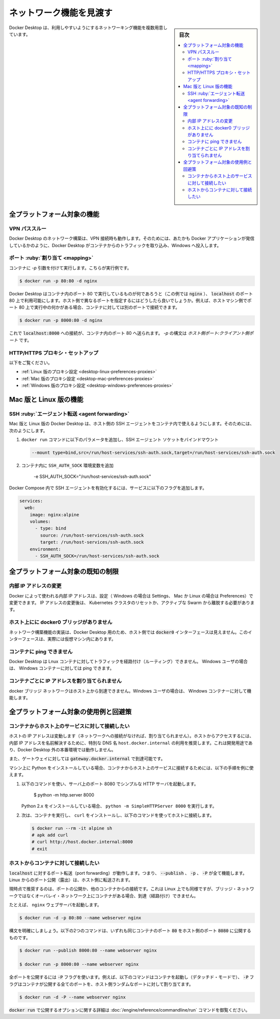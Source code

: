 ﻿.. -*- coding: utf-8 -*-
.. URL: https://docs.docker.com/desktop/backup-and-restore/
   doc version: 20.10
      https://github.com/docker/docker.github.io/blob/master/desktop/backup-and-restore.md
.. check date: 2022/09/17
.. Commits on Jun 14, 2022 cb777edea9927f36aeb445099b62afb3c205b60d
.. -----------------------------------------------------------------------------

.. Explore networking features
.. _desktop-explore networking features:

=======================================
ネットワーク機能を見渡す
=======================================

.. sidebar:: 目次

   .. contents::
       :depth: 3
       :local:

.. Docker Desktop provides several networking features to make it easier to use.

Docker Desktop は、利用しやすいようにするネットワーキング機能を複数用意しています。

.. Features for all platforms
.. _desktop-networking-features-for-all-platforms:

全プラットフォーム対象の機能
==============================

.. VPN Passthrough
.. _desktop-networking-vpn-passthrough:

VPN パススルー
--------------------------------------------------

.. Docker Desktop networking can work when attached to a VPN. To do this, Docker Desktop intercepts traffic from the containers and injects it into Windows as if it originated from the Docker application.

Docker Desktop のネットワーク構築は、VPN 接続時も動作します。そのためには、あたかも Docker アプリケーションが発信しているかのように、Docker Desktop がコンテナからのトラフィックを取り込み、Windows へ投入します。

.. Port Mapping
.. _desktop-networking-port-mapping:

ポート :ruby:`割り当て <mapping>`
--------------------------------------------------

.. When you run a container with the -p argument, for example:

コンテナに `-p` 引数を付けて実行します。こちらが実行例です。

.. code-block:: bash

   $ docker run -p 80:80 -d nginx

.. Docker Desktop makes whatever is running on port 80 in the container (in this case, nginx) available on port 80 of localhost. In this example, the host and container ports are the same. What if you need to specify a different host port? If, for example, you already have something running on port 80 of your host machine, you can connect the container to a different port:

Docker Desktop はコンテナ内のポート 80 で実行しているものが何であろうと（この例では :code:`nginx` ）、 :code:`localhost` のポート 80 上で利用可能にします。ホスト側で異なるポートを指定するにはどうしたら良いでしょうか。例えば、ホストマシン側でポート 80 上で実行中の何かがある場合、コンテナに対しては別のポートで接続できます。

.. code-block:: bash

   $ docker run -p 8000:80 -d nginx

.. Now, connections to localhost:8000 are sent to port 80 in the container. The syntax for -p is HOST_PORT:CLIENT_PORT.

これで :code:`localhost:8000` への接続が、コンテナ内のポート 80 へ送られます。 `-p` の構文は `ホスト側ポート:クライアント側ポート` です。

.. HTTP/HTTPS Proxy Support
.. _desktop-networking-http-https-proxy-support:

HTTP/HTTPS プロキシ・セットアップ
--------------------------------------------------

.. See:

以下をご覧ください。

* :ref:`Linux 版のプロキシ設定 <desktop-linux-preferences-proxies>`
* :ref:`Mac 版のプロキシ設定 <desktop-mac-preferences-proxies>`
* :ref:`Windows 版のプロキシ設定 <desktop-windows-preferences-proxies>`

.. Features for Mac and Linux
.. _desktop-networking-features-for-mac-and-linux:

Mac 版と Linux 版の機能
==============================

.. SSH agent forwarding
.. _desktop-networking-ssh-agent-forwarding:

SSH :ruby:`エージェント転送 <agent forwarding>`
--------------------------------------------------

.. Docker Desktop on Mac and Linux allows you to use the host’s SSH agent inside a container. To do this:

Mac 版と Linux 版の Docker Desktop は、ホスト側の SSH エージェントをコンテナ内で使えるようにします。そのためには、次のようにします。

..    Bind mount the SSH agent socket by adding the following parameter to your docker run command:

1. ``docker run`` コマンドに以下のパラメータを追加し、SSH エージェント ソケットをバインドマウント

   .. code-block:: bash

      --mount type=bind,src=/run/host-services/ssh-auth.sock,target=/run/host-services/ssh-auth.sock

..    Add the SSH_AUTH_SOCK environment variable in your container:

2. コンテナ内に ``SSH_AUTH_SOCK`` 環境変数を追加

      -e SSH_AUTH_SOCK="/run/host-services/ssh-auth.sock"

.. To enable the SSH agent in Docker Compose, add the following flags to your service:

Docker Compose 内で SSH エージェントを有効化するには、サービスに以下のフラグを追加します。

.. code-block:: yaml

   services:
     web:
       image: nginx:alpine
       volumes:
         - type: bind
           source: /run/host-services/ssh-auth.sock
           target: /run/host-services/ssh-auth.sock
       environment:
         - SSH_AUTH_SOCK=/run/host-services/ssh-auth.sock

.. Known limitations for all platforms
.. _desktop-networking-known-limitations-for-all-platforms:

全プラットフォーム対象の既知の制限
========================================


.. Changing internal IP addresses
.. _desktop-networking-changing-internal-ip-addresses:

内部 IP アドレスの変更
------------------------------

.. The internal IP addresses used by Docker can be changed from the Settings, if you’re a Windows user, or Preferences, if you use Mac or Linux. After changing IPs, it is necessary to reset the Kubernetes cluster and to leave any active Swarm.

Docker によって使われる内部 IP アドレスは、設定（ Windows の場合は Settings、 Mac か Linux の場合は Preferences）で変更できます。 IP アドレスの変更後は、 Kubernetes クラスタのリセットか、アクティブな Swarm から離脱する必要があります。

.. There is no docker0 bridge on the host
.. _desktop-networking-there-is-no-docker0-bridge-on-the-host:

ホスト上にに docker0 ブリッジがありません
--------------------------------------------------

.. Because of the way networking is implemented in Docker Desktop, you cannot see a docker0 interface on the host. This interface is actually within the virtual machine.

ネットワーク構築機能の実装は、Docker Desktop 用のため、ホスト側では :code:`docker0` インターフェースは見えません。このインターフェースは、実際には仮想マシン内にあります。

.. I cannot ping my containers
.. _desktop-networking-i-cannot-ping-my-containers:

コンテナに ping できません
------------------------------

.. Docker Desktop can’t route traffic to Linux containers. However if you’re a Windows user, you can ping the Windows containers.

Docker Desktop は Lnux コンテナに対してトラフィックを経路付け（ルーティング）できません。 Windows ユーザの場合は、 Windows コンテナーに対しては ping できます。

.. Per-container IP addressing is not possible
.. _mac-pre-container-ip-addressing-is-not-possible:

コンテナごとに IP アドレスを割り当てられません
--------------------------------------------------

.. The docker bridge network is not reachable from the host. However if you are a Windows user, it works with Windows containers.

docker ブリッジ ネットワークはホスト上から到達できません。Windows ユーザの場合は、 Windows コンテナーに対して機能します。


.. Use cases and workarounds for all platforms
.. _desktop-networking-use-cases-and-workarounds-for-all-platforms:

全プラットフォーム対象の使用例と回避策
========================================

.. I want to connect from a container to a service on the host
.. _desktop-networking-i-want-to-connect-from-a-container-to-a-service-on-the-host:

コンテナからホスト上のサービスに対して接続したい
--------------------------------------------------

.. The host has a changing IP address (or none if you have no network access). We recommend that you connect to the special DNS name host.docker.internal which resolves to the internal IP address used by the host. This is for development purpose and does not work in a production environment outside of Docker Desktop.

ホストの IP アドレスは変動します（ネットワークへの接続がなければ、割り当てられません）。ホストからアクセスするには、内部 IP アドレスを名前解決するために、特別な DNS 名 ``host.docker.internal`` の利用を推奨します。これは開発用途であり、Docker Desktop 外の本番環境では動作しません。

.. You can also reach the gateway using gateway.docker.internal.

また、ゲートウェイに対しては :code:`gateway.docker.internal` で到達可能です。

.. If you have installed Python on your machine, use the following instructions as an example to connect from a container to a service on the host:

マシン上に Python をインストールしている場合、コンテナからホスト上のサービスに接続するためには、以下の手順を例に使えます。

..    Run the following command to start a simple HTTP server on port 8000.

1. 以下のコマンドを使い、サーバ上のポート 8080 でシンプルな HTTP サーバを起動します。

      $ python -m http.server 8000

   ..    If you have installed Python 2.x, run python -m SimpleHTTPServer 8000.

   Python 2.x をインストールしている場合、 ``python -m SimpleHTTPServer 8000`` を実行します。

..     Now, run a container, install curl, and try to connect to the host using the following commands:

2. 次は、コンテナを実行し、 ``curl`` をインストールし、以下のコマンドを使ってホストに接続します。

   .. code-block:: bash

      $ docker run --rm -it alpine sh
      # apk add curl
      # curl http://host.docker.internal:8000
      # exit

.. I want to connect to a container from the host
.. _desktop-networking-i-want-to-connect-to-a-container-from-the-host:

ホストからコンテナに対して接続したい
--------------------------------------------------

.. Port forwarding works for localhost; --publish, -p, or -P all work. Ports exposed from Linux are forwarded to the host.

:code:`localhost` に対するポート転送（port forwarding）が動作します。つまり、 :code:`--publish` 、 :code:`-p` 、 :code:`-P` が全て機能します。Linux からのポート公開（露出）は、ホスト側に転送されます。

.. Our current recommendation is to publish a port, or to connect from another container. This is what you need to do even on Linux if the container is on an overlay network, not a bridge network, as these are not routed.

現時点で推奨するのは、ポートの公開か、他のコンテナからの接続です。これは Linux 上でも同様ですが、ブリッジ・ネットワークではなくオーバレイ・ネットワーク上にコンテナがある場合、到達（経路付け）できません。

.. For example, to run an nginx webserver:

たとえば、 ``nginx`` ウェブサーバを起動します。

.. code-block:: bash

   $ docker run -d -p 80:80 --name webserver nginx

.. To clarify the syntax, the following two commands both expose port 80 on the container to port 8000 on the host:

構文を明確にしましょう。以下の2つのコマンドは、いずれも同じコンテナのポート :code:`80` をホスト側のポート :code:`8080` に公開するものです。

.. code-block:: bash

   $ docker run --publish 8000:80 --name webserver nginx
   
   $ docker run -p 8000:80 --name webserver nginx

.. To expose all ports, use the -P flag. For example, the following command starts a container (in detached mode) and the -P exposes all ports on the container to random ports on the host.

全ポートを公開するには :code:`-P` フラグを使います。例えば、以下のコマンドはコンテナを起動し（デタッチド・モードで）、 :code:`-P` フラグはコンテナが公開する全てのポートを、ホスト側ランダムなポートに対して割り当てます。

.. code-block:: bash

   $ docker run -d -P --name webserver nginx

.. See the run command for more details on publish options used with docker run.

:code:`docker run` で公開するオプションに関する詳細は :doc:`/engine/reference/commandline/run` コマンドを御覧ください。


.. seealso::

   Explore networking features
      https://docs.docker.com/desktop/networking/
